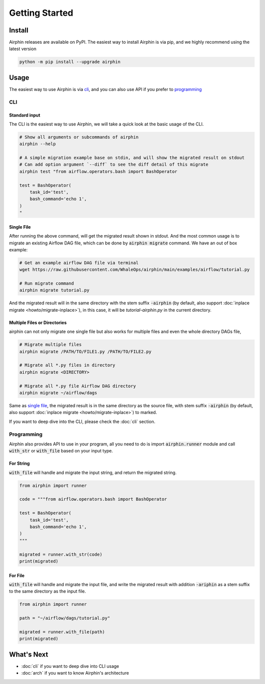 Getting Started
===============

Install
-------

Airphin releases are available on PyPI. The easiest way to install Airphin is via pip, and we highly recommend using
the latest version

.. code-block:: bash

    python -m pip install --upgrade airphin 

Usage
-----

The easiest way to use Airphin is via `cli`_, and you can also use API if you prefer to `programming`_

CLI
~~~

Standard input
^^^^^^^^^^^^^^

The CLI is the easiest way to use Airphin, we will take a quick look at the basic usage of the CLI.

.. code-block:: bash

    # Show all arguments or subcommands of airphin
    airphin --help

    # A simple migration example base on stdin, and will show the migrated result on stdout
    # Can add option argument `--diff` to see the diff detail of this migrate
    airphin test "from airflow.operators.bash import BashOperator
    
    test = BashOperator(
        task_id='test',
        bash_command='echo 1',
    )
    "

Single File
^^^^^^^^^^^

After running the above command, will get the migrated result shown in stdout. And the most common usage is to migrate
an existing Airflow DAG file, which can be done by :code:`airphin migrate` command. We have an out of box example:

.. code-block:: bash

    # Get an example airflow DAG file via terminal
    wget https://raw.githubusercontent.com/WhaleOps/airphin/main/examples/airflow/tutorial.py

    # Run migrate command
    airphin migrate tutorial.py

And the migrated result will in the same directory with the stem suffix :code:`-airphin` (by default, also support
:doc:`inplace migrate <howto/migrate-inplace>`), in this case, it will be `tutorial-airphin.py` in the current directory.

Multiple Files or Directories
^^^^^^^^^^^^^^^^^^^^^^^^^^^^^

airphin can not only migrate one single file but also works for multiple files and even the whole directory DAGs file,

.. code-block:: bash

    # Migrate multiple files
    airphin migrate /PATH/TO/FILE1.py /PATH/TO/FILE2.py

    # Migrate all *.py files in directory
    airphin migrate <DIRECTORY>
    
    # Migrate all *.py file Airflow DAG directory
    airphin migrate ~/airflow/dags

Same as `single file`_, the migrated result is in the same directory as the source file, with stem suffix :code:`-airphin`
(by default, also support :doc:`inplace migrate <howto/migrate-inplace>`) to marked.

If you want to deep dive into the CLI, please check the :doc:`cli` section. 

Programming
~~~~~~~~~~~

Airphin also provides API to use in your program, all you need to do is import :code:`airphin.runner` module and
call :code:`with_str` or :code:`with_file` based on your input type.

For String
^^^^^^^^^^

:code:`with_file` will handle and migrate the input string, and return the migrated string.

.. code-block:: python

    from airphin import runner

    code = """from airflow.operators.bash import BashOperator
    
    test = BashOperator(
        task_id='test',
        bash_command='echo 1',
    )
    """

    migrated = runner.with_str(code)
    print(migrated)

For File
^^^^^^^^

:code:`with_file` will handle and migrate the input file, and write the migrated result with addition :code:`-ariphin` as a stem suffix
to the same directory as the input file. 

.. code-block:: python

    from airphin import runner

    path = "~/airflow/dags/tutorial.py"

    migrated = runner.with_file(path)
    print(migrated)


What's Next
-----------

- :doc:`cli` if you want to deep dive into CLI usage
- :doc:`arch` if you want to know Airphin's architecture
